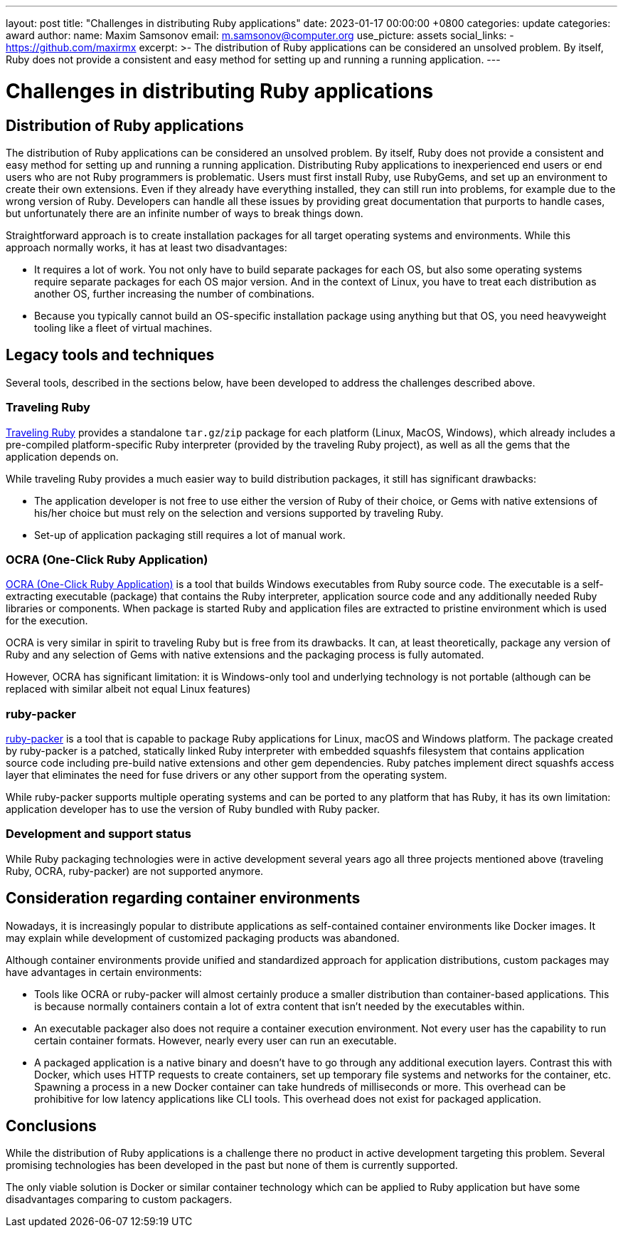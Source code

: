 ---
layout: post
title:  "Challenges in distributing Ruby applications"
date:   2023-01-17 00:00:00 +0800
categories: update
categories: award
author:
  name: Maxim Samsonov
  email: m.samsonov@computer.org
  use_picture: assets
  social_links:
    - https://github.com/maxirmx
excerpt: >-
    The distribution of Ruby applications can be considered an unsolved problem.
    By itself, Ruby does not provide a consistent and easy method for setting up
    and running a running application.
---

= Challenges in distributing Ruby applications

== Distribution of Ruby applications

The distribution of Ruby applications can be considered an unsolved problem. By
itself, Ruby does not provide a consistent and easy method for setting up and
running a running application. Distributing Ruby applications to inexperienced
end users or end users who are not Ruby programmers is problematic. Users must
first install Ruby, use RubyGems, and set up an environment to create their own
extensions. Even if they already have everything installed, they can still run
into problems, for example due to the wrong version of Ruby. Developers can
handle all these issues by providing great documentation that purports to handle
cases, but unfortunately there are an infinite number of ways to break things
down.

Straightforward approach is to create installation packages for all target
operating systems and environments. While this approach normally works, it has
at least two disadvantages:

* It requires a lot of work. You not only have to build separate packages for
each OS, but also some operating systems require separate packages for each OS
major version. And in the context of Linux, you have to treat each distribution
as another OS, further increasing the number of combinations.

* Because you typically cannot build an OS-specific installation package using
anything but that OS, you need heavyweight tooling like a fleet of virtual
machines.


== Legacy tools and techniques

Several tools, described in the sections below, have been developed to address
the challenges described above.


=== Traveling Ruby

https://github.com/phusion/traveling-Ruby[Traveling Ruby] provides a standalone
`tar.gz`/`zip` package for each platform (Linux, MacOS, Windows), which already
includes a pre-compiled platform-specific Ruby interpreter (provided by the
traveling Ruby project), as well as all the gems that the application depends
on.

While traveling Ruby provides a much easier way to build distribution packages,
it still has significant drawbacks:

* The application developer is not free to use either the version of Ruby of
their choice, or Gems with native extensions of his/her choice but must rely on
the selection and versions supported by traveling Ruby.

* Set-up of application packaging still requires a lot of manual work.

=== OCRA (One-Click Ruby Application)

https://github.com/larsch/ocra[OCRA (One-Click Ruby Application)] is a tool that
builds Windows executables from Ruby source code. The executable is a
self-extracting executable (package) that contains the Ruby interpreter,
application source code and any additionally needed Ruby libraries or
components.  When package is started Ruby and application files are extracted to
pristine environment which is used for the execution.

OCRA is very similar in spirit to traveling Ruby but is free from its drawbacks.
It can, at least theoretically, package any version of Ruby and any selection of
Gems with native extensions and the packaging process is fully automated.

However, OCRA has significant limitation: it is Windows-only tool and underlying technology is not portable (although can be replaced with similar albeit not equal Linux features)

=== ruby-packer

https://github.com/pmq20/ruby-packer[ruby-packer] is a tool that is capable to package Ruby applications for Linux, macOS and Windows platform. The package created by ruby-packer is a patched, statically linked Ruby interpreter with embedded squashfs  filesystem that contains application source code including pre-build native extensions and other gem dependencies. Ruby patches implement direct squashfs access layer that eliminates the need for fuse drivers or any other support from the operating system.

While ruby-packer supports multiple operating systems and can be ported to any platform that has Ruby, it has its own limitation: application developer has to use the version of Ruby bundled with Ruby packer.

=== Development and support status

While Ruby packaging technologies were in active development several years ago all three projects mentioned above (traveling Ruby, OCRA, ruby-packer) are not supported anymore.


== Consideration regarding container environments

Nowadays, it is increasingly popular to distribute applications as
self-contained container environments like Docker images.  It may explain while
development of customized packaging products was abandoned.

Although container environments provide unified and standardized approach for
application distributions, custom packages may have advantages in certain
environments:

* Tools like OCRA or ruby-packer will almost certainly produce a smaller
distribution than container-based applications. This is because normally
containers contain a lot of extra content that isn't needed by the executables
within.

* An executable packager also does not require a container execution
environment. Not every user has the capability to run certain container formats.
However, nearly every user can run an executable.

* A packaged application is a native binary and doesn't have to go through any
additional execution layers. Contrast this with Docker, which uses HTTP requests
to create containers, set up temporary file systems and networks for the
container, etc. Spawning a process in a new Docker container can take hundreds
of milliseconds or more. This overhead can be prohibitive for low latency
applications like CLI tools. This overhead does not exist for packaged
application.

== Conclusions

While the distribution of Ruby applications is a challenge there no product in
active development targeting this problem. Several promising technologies has
been developed in the past but none of them is currently supported.

The only viable solution is Docker or similar container technology which can be
applied to Ruby application but have some disadvantages comparing to custom
packagers.
